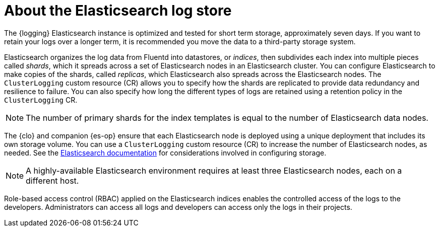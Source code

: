 // Module included in the following assemblies:
//
// * logging/cluster-logging.adoc

:_mod-docs-content-type: CONCEPT
[id="cluster-logging-about-es-logstore_{context}"]
= About the Elasticsearch log store

The {logging} Elasticsearch instance is optimized and tested for short term storage, approximately seven days. If you want to retain your logs over a longer term, it is recommended you move the data to a third-party storage system.

Elasticsearch organizes the log data from Fluentd into datastores, or _indices_, then subdivides each index into multiple pieces called _shards_, which it spreads across a set of Elasticsearch nodes in an Elasticsearch cluster. You can configure Elasticsearch to make copies of the shards, called _replicas_, which Elasticsearch also spreads across the Elasticsearch nodes. The `ClusterLogging` custom resource (CR) allows you to specify how the shards are replicated to provide data redundancy and resilience to failure. You can also specify how long the different types of logs are retained using a retention policy in the `ClusterLogging` CR.

[NOTE]
====
The number of primary shards for the index templates is equal to the number of Elasticsearch data nodes.
====

The {clo} and companion {es-op} ensure that each Elasticsearch node is deployed using a unique deployment that includes its own storage volume.
You can use a `ClusterLogging` custom resource (CR) to increase the number of Elasticsearch nodes, as needed.
See the link:https://www.elastic.co/guide/en/elasticsearch/guide/current/hardware.html[Elasticsearch documentation] for considerations involved in configuring storage.

[NOTE]
====
A highly-available Elasticsearch environment requires at least three Elasticsearch nodes, each on a different host.
====

Role-based access control (RBAC) applied on the Elasticsearch indices enables the controlled access of the logs to the developers. Administrators can access all logs and developers can access only the logs in their projects.
